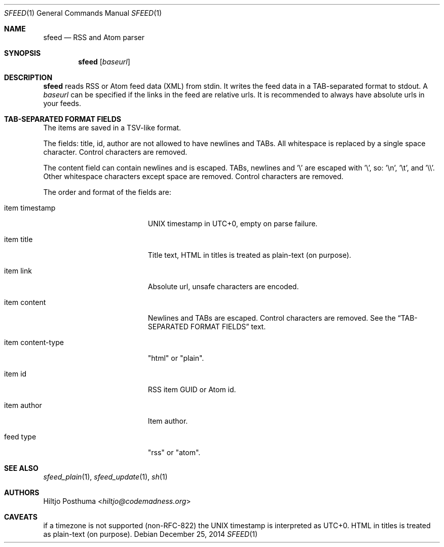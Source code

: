 .Dd December 25, 2014
.Dt SFEED 1
.Os
.Sh NAME
.Nm sfeed
.Nd RSS and Atom parser
.Sh SYNOPSIS
.Nm
.Op Ar baseurl
.Sh DESCRIPTION
.Nm
reads RSS or Atom feed data (XML) from stdin. It writes the feed data in a
TAB-separated format to stdout. A
.Ar baseurl
can be specified if the links in the feed are relative urls. It is
recommended to always have absolute urls in your feeds.
.Sh TAB-SEPARATED FORMAT FIELDS
The items are saved in a TSV-like format.
.Pp
The fields: title, id, author are not allowed to have newlines and TABs. All
whitespace is replaced by a single space character. Control characters are
removed.
.Pp
The content field can contain newlines and is escaped. TABs, newlines and '\\'
are escaped with '\\', so: '\\n', '\\t', and '\\\\'. Other whitespace
characters except space are removed. Control characters are removed.
.Pp
The order and format of the fields are:
.Bl -tag -width 17n
.It item timestamp
UNIX timestamp in UTC+0, empty on parse failure.
.It item title
Title text, HTML in titles is treated as plain-text (on purpose).
.It item link
Absolute url, unsafe characters are encoded.
.It item content
Newlines and TABs are escaped. Control characters are removed. See the
.Sx TAB-SEPARATED FORMAT FIELDS
text.
.It item content\-type
"html" or "plain".
.It item id
RSS item GUID or Atom id.
.It item author
Item author.
.It feed type
"rss" or "atom".
.El
.Sh SEE ALSO
.Xr sfeed_plain 1 ,
.Xr sfeed_update 1 ,
.Xr sh 1
.Sh AUTHORS
.An Hiltjo Posthuma Aq Mt hiltjo@codemadness.org
.Sh CAVEATS
if a timezone is not supported (non-RFC-822) the UNIX timestamp is interpreted
as UTC+0.
HTML in titles is treated as plain-text (on purpose).
